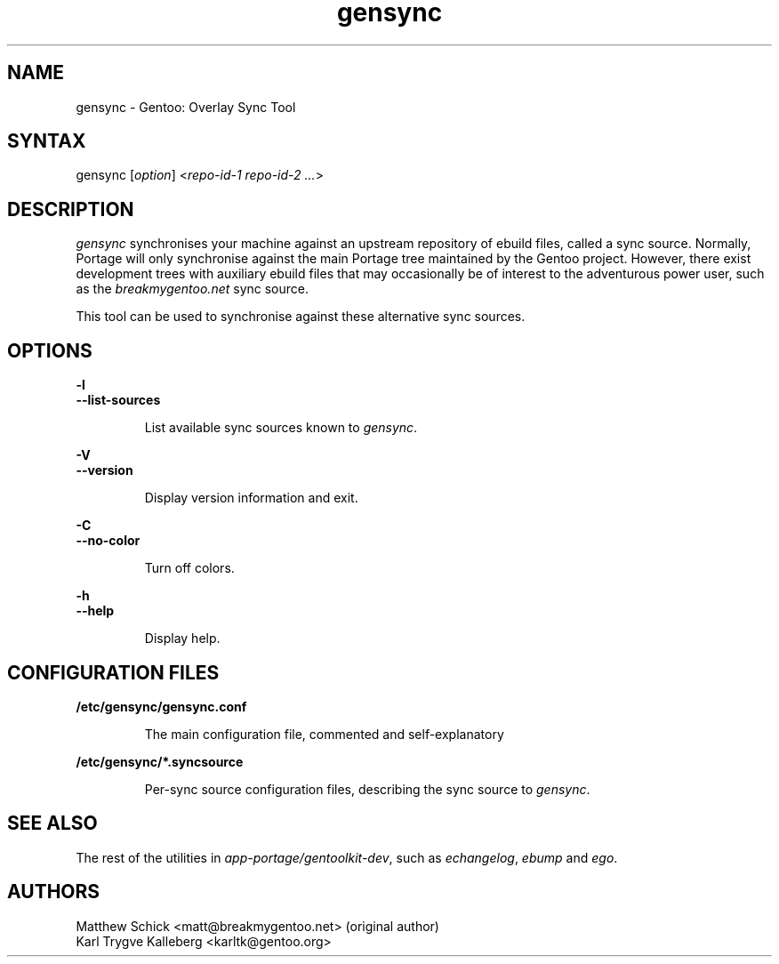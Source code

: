 .TH gensync 1 "0.1.0" "Gentoolkit" "Gentoo Administration"
.SH "NAME"
.LP 
gensync \- Gentoo: Overlay Sync Tool
.SH "SYNTAX"
.LP 
gensync [\fIoption\fP] <\fIrepo-id-1 repo-id-2 ...\fP>

.SH "DESCRIPTION" 

.LP

\fIgensync\fR synchronises your machine against an upstream repository
of ebuild files, called a sync source. Normally, Portage will only
synchronise against the main Portage tree maintained by the Gentoo
project. However, there exist development trees with auxiliary ebuild
files that may occasionally be of interest to the adventurous power
user, such as the \fIbreakmygentoo.net\fR sync source.

This tool can be used to synchronise against these alternative sync
sources.

.SH "OPTIONS"
.LP 
\fB\-l\fR
.br
\fB--list-sources\fB
.IP 
List available sync sources known to \fIgensync\fR.

.LP 
\fB\-V\fR
.br
\fB--version\fB
.IP 
Display version information and exit.

.LP 
\fB\-C\fR
.br
\fB--no-color\fB
.IP 
Turn off colors.

.LP 
\fB\-h\fR
.br 
\fB\--help\fR
.IP 
Display help.

.SH "CONFIGURATION FILES"
.LP
\fB/etc/gensync/gensync.conf\fR
.IP
The main configuration file, commented and self-explanatory

.LP
\fB/etc/gensync/*.syncsource\fR
.IP
Per-sync source configuration files, describing the sync source to
\fIgensync\fR.


.SH "SEE ALSO"
.LP 
The rest of the utilities in \fIapp-portage/gentoolkit-dev\fR, such as
\fIechangelog\fR, \fIebump\fR and \fIego\fR.

.SH "AUTHORS"
.LP 
Matthew Schick <matt@breakmygentoo.net> (original author)
.br
Karl Trygve Kalleberg <karltk@gentoo.org>

